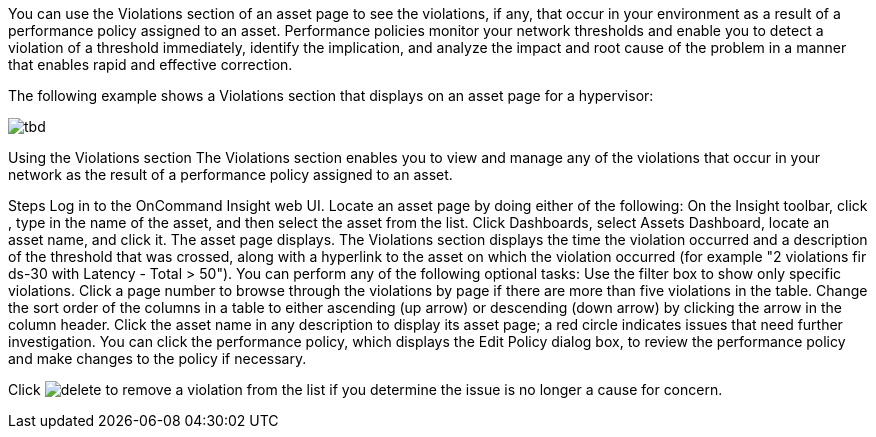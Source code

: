 

You can use the Violations section of an asset page to see the violations, if any, that occur in your environment as a result of a performance policy assigned to an asset. Performance policies monitor your network thresholds and enable you to detect a violation of a threshold immediately, identify the implication, and analyze the impact and root cause of the problem in a manner that enables rapid and effective correction.

The following example shows a Violations section that displays on an asset page for a hypervisor:

image:tbd.png[]

Using the Violations section
The Violations section enables you to view and manage any of the violations that occur in your network as the result of a performance policy assigned to an asset.

Steps
Log in to the OnCommand Insight web UI.
Locate an asset page by doing either of the following:
On the Insight toolbar, click , type in the name of the asset, and then select the asset from the list.
Click Dashboards, select Assets Dashboard, locate an asset name, and click it.
The asset page displays. The Violations section displays the time the violation occurred and a description of the threshold that was crossed, along with a hyperlink to the asset on which the violation occurred (for example "2 violations fir ds-30 with Latency - Total > 50").
You can perform any of the following optional tasks:
Use the filter box to show only specific violations.
Click a page number to browse through the violations by page if there are more than five violations in the table.
Change the sort order of the columns in a table to either ascending (up arrow) or descending (down arrow) by clicking the arrow in the column header.
Click the asset name in any description to display its asset page; a red circle indicates issues that need further investigation.
You can click the performance policy, which displays the Edit Policy dialog box, to review the performance policy and make changes to the policy if necessary.

Click image:TrashCanIcon.png[delete] to remove a violation from the list if you determine the issue is no longer a cause for concern.
